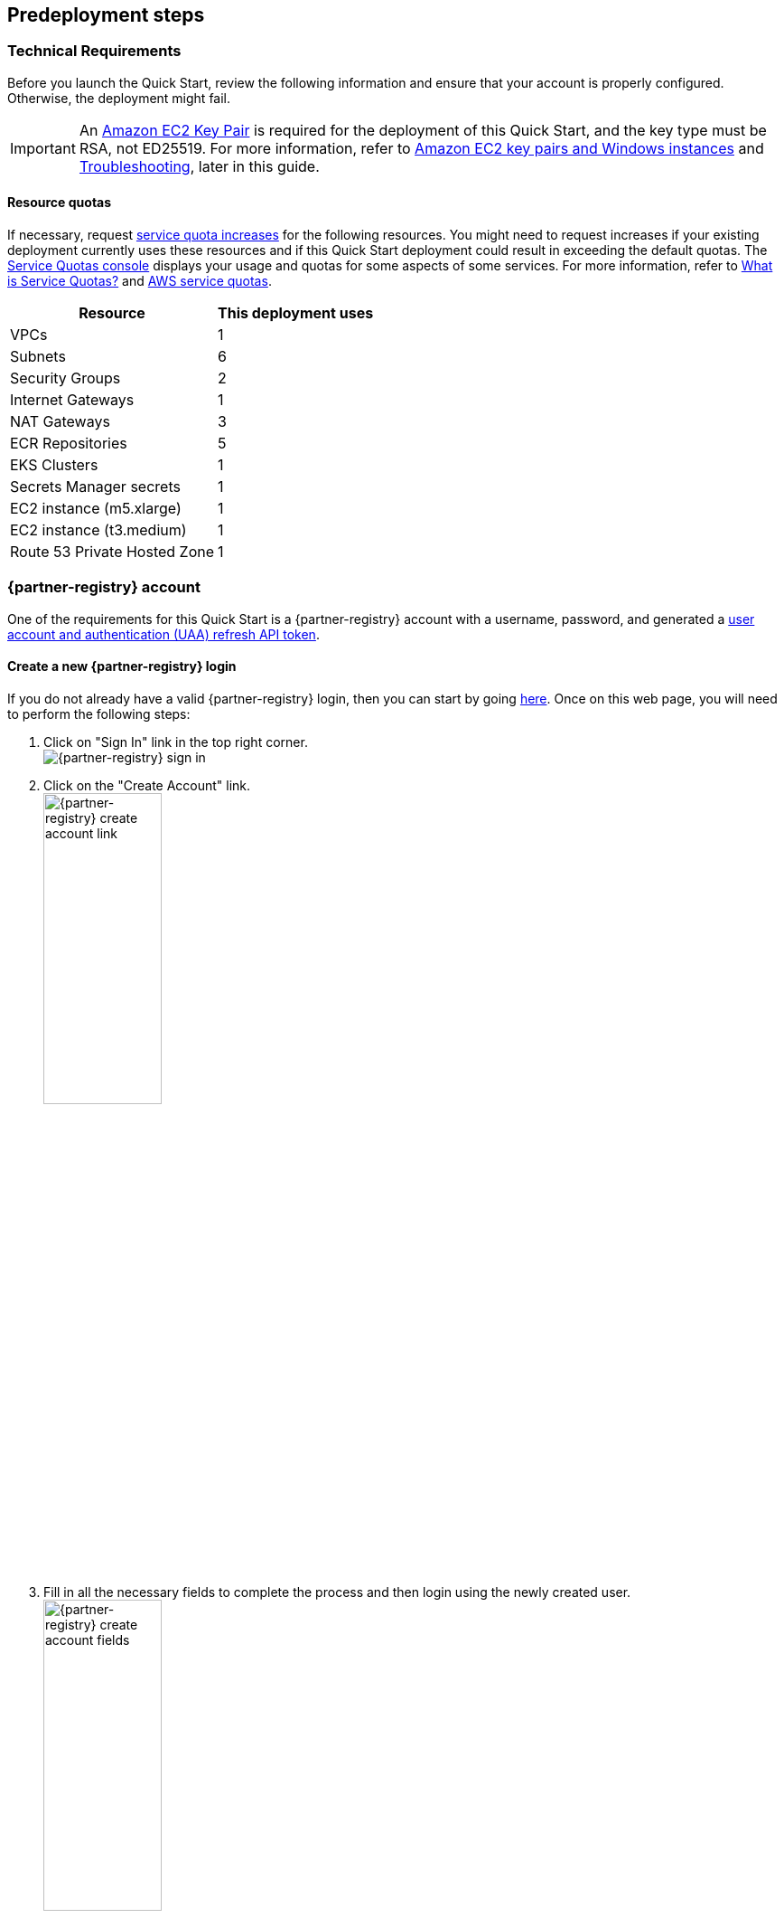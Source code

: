 //Include any predeployment steps here, such as signing up for a Marketplace AMI or making any changes to a partner account. If there are no predeployment steps, leave this file empty.

== Predeployment steps

=== Technical Requirements

Before you launch the Quick Start, review the following information and ensure that your account is properly configured. Otherwise, the deployment might fail.

[IMPORTANT]
====
An https://docs.aws.amazon.com/AWSEC2/latest/UserGuide/create-key-pairs.html[Amazon EC2 Key Pair] is required for the deployment of this Quick Start, and the key type must be RSA, not ED25519. For more information, refer to https://docs.aws.amazon.com/AWSEC2/latest/WindowsGuide/ec2-key-pairs.html[Amazon EC2 key pairs and Windows instances] and link:#_troubleshooting[Troubleshooting], later in this guide.
====

==== Resource quotas

If necessary, request https://console.aws.amazon.com/servicequotas/home/[service quota increases] for the following resources. You might need to request increases if your existing deployment currently uses these resources and if this Quick Start deployment could result in exceeding the default quotas. The https://console.aws.amazon.com/servicequotas/home/[Service Quotas console] displays your usage and quotas for some aspects of some services. For more information, refer to https://docs.aws.amazon.com/servicequotas/latest/userguide/intro.html[What is Service Quotas?] and https://docs.aws.amazon.com/general/latest/gr/aws_service_limits.html[AWS service quotas].

[%autowidth]
|====
|Resource |This deployment uses

|VPCs
|1

|Subnets
|6

|Security Groups
|2

|Internet Gateways
|1

|NAT Gateways
|3

|ECR Repositories
|5

|EKS Clusters
|1

|Secrets Manager secrets
|1

|EC2 instance (m5.xlarge)
|1

|EC2 instance (t3.medium)
|1

|Route 53 Private Hosted Zone
|1
|====

=== {partner-registry} account

One of the requirements for this Quick Start is a {partner-registry} account with a username, password, and generated a https://network.tanzu.vmware.com/docs/api[user account and authentication (UAA) refresh API token].

==== Create a new {partner-registry} login

If you do not already have a valid {partner-registry} login, then you can start by going https://network.tanzu.vmware.com/[here].
Once on this web page, you will need to perform the following steps:

. Click on "Sign In" link in the top right corner. +
// NOTE: The ' +' at the end of the ordered list item above adds a hard line break so that the image is not rendered inline with the text
  image:../docs/deployment_guide/images/TanzuNetLogin.png[{partner-registry} sign in]

. Click on the "Create Account" link. +
  image:../docs/deployment_guide/images/TanzuNetCreateLogin.png[{partner-registry} create account link,40%]

. Fill in all the necessary fields to complete the process and then login using the newly created user. +
  image:../docs/deployment_guide/images/TanzuNetworkFields.png[{partner-registry} create account fields,40%]

==== Generate a {partner-registry} API token

In addition to the actual {partner-registry} credentials, this Quick Start will also need an API token from the {partner-registry} site.
This API token will allow for the downloading all of the required packages to install the {partner-product-short-name}.

. Click on the drop-down next to your login name and click on "Edit Profile". +
// NOTE: The ' +' at the end of the ordered list item above adds a hard line break so that the image is not rendered inline with the text
  image:../docs/deployment_guide/images/EditProfile.png[{partner-registry} edit profile]

. To create an API token you will need to use the "Request new refresh token" button. +
  image:../docs/deployment_guide/images/RefreshToken.png[{partner-registry} request new refresh token]

. Make sure to copy the long string that is provided and have that available when asked for the parameters during the running of the Quick Start. +
  image:../docs/deployment_guide/images/ResultsToken.png[{partner-registry} retrieve refresh token]

=== EULAs

[IMPORTANT]
====
Before deploying this Quick Start, you must accept all of the following End User License Agreements (EULAs) for the {partner-registry} account used for the deployment, or else the deployment will fail during the {partner-product-short-name} bootstrap installation process run from the Linux bastion host.
====

. https://network.tanzu.vmware.com/products/tanzu-cluster-essentials/[Cluster Essentials for {partner-company-short-name} {partner-product-family}]
. https://network.tanzu.vmware.com/products/tanzu-application-platform/[{partner-product-short-name}]

=== Telemetry

{partner-product-name} participates in the {partner-company-short-name} Customer Experience Improvement Program (CEIP).
As part of CEIP, {partner-company-short-name} collects technical information about your organization's use of {partner-company-short-name} products and services in association with your organization's {partner-company-short-name} license keys.
For information about CEIP, see the http://www.vmware.com/trustvmware/ceip.html[Trust & Assurance Center].
You may join or leave CEIP at any time.
The CEIP Standard Participation Level provides {partner-company-short-name} with information to improve its products and services, identify and fix problems, and advise you on how to best deploy and use {partner-company-short-name} products.
For example, this information can enable a proactive product deployment discussion with your {partner-company-short-name} account team or {partner-company-short-name} support team to help resolve your issues.
This information cannot directly identify any individual.

[IMPORTANT]
====
You must acknowledge that you have read the {partner-company-short-name} CEIP policy before you can proceed with the installation.
====

For more information, see https://docs.vmware.com/en/VMware-Tanzu-Application-Platform/1.2/tap/GUID-install.html#install-your-tanzu-application-platform-profile-1[Install your {partner-product-short-name} profile].
To opt out of telemetry participation after installation, see https://docs.vmware.com/en/VMware-Tanzu-Application-Platform/1.2/tap/GUID-opting-out-telemetry.html[Opting out of telemetry collection].
